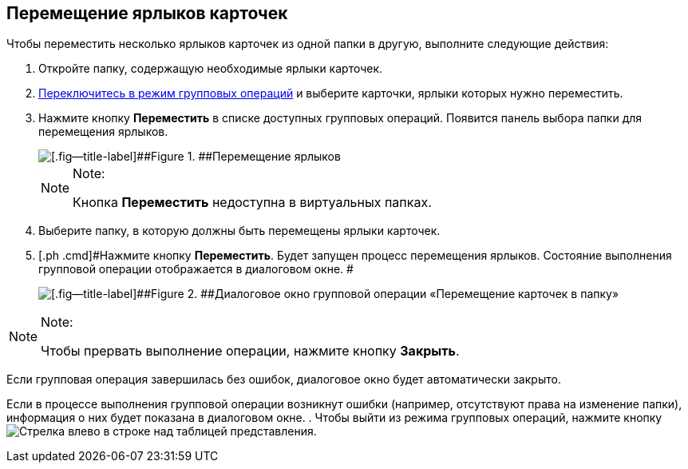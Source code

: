 
== Перемещение ярлыков карточек

[[BatchOperationMoveShortcuts__ojm_cvt_shb]]
Чтобы переместить несколько ярлыков карточек из одной папки в другую, выполните следующие действия:

. [#BatchOperationMoveShortcuts__openfolder .ph .cmd]#Откройте папку, содержащую необходимые ярлыки карточек.#
. [.ph .cmd]#xref:EnterToGroupOperationsMode.adoc[Переключитесь в режим групповых операций] и выберите карточки, ярлыки которых нужно переместить.#
. [#BatchOperationMoveShortcuts__clickbutton .ph .cmd]#Нажмите кнопку [.ph .uicontrol]*Переместить* в списке доступных групповых операций. Появится панель выбора папки для перемещения ярлыков.#
+
image::batchOperationMoveShortcuts.png[[.fig--title-label]##Figure 1. ##Перемещение ярлыков]
+
[NOTE]
====
[.note__title]#Note:#

Кнопка [.ph .uicontrol]*Переместить* недоступна в виртуальных папках.
====
. [.ph .cmd]#Выберите папку, в которую должны быть перемещены ярлыки карточек.#
. [.ph .cmd]#Нажмите кнопку [.ph .uicontrol]*Переместить*. Будет запущен процесс перемещения ярлыков. Состояние выполнения групповой операции отображается в диалоговом окне. #
+
image::batchOperationMoveShortcutsProcess.png[[.fig--title-label]##Figure 2. ##Диалоговое окно групповой операции «Перемещение карточек в папку»]

[[BatchOperationMoveShortcuts__notice]]
[NOTE]
====
[.note__title]#Note:#

Чтобы прервать выполнение операции, нажмите кнопку [.ph .uicontrol]*Закрыть*.
====

Если групповая операция завершилась без ошибок, диалоговое окно будет автоматически закрыто.

Если в процессе выполнения групповой операции возникнут ошибки (например, отсутствуют права на изменение папки), информация о них будет показана в диалоговом окне.
. [#BatchOperationMoveShortcuts__endtask .ph .cmd]#Чтобы выйти из режима групповых операций, нажмите кнопку image:buttons/exitFromGroupOpMode.png[Стрелка влево] в строке над таблицей представления.#
